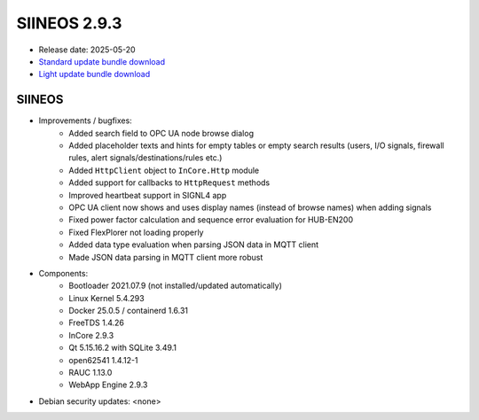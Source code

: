 SIINEOS 2.9.3
=============

* Release date: 2025-05-20
* `Standard update bundle download <https://download.inhub.de/siineos/updates/siineos-standard-armhf-update-v2.9.3.raucb>`_
* `Light update bundle download <https://download.inhub.de/siineos/updates/siineos-light-armhf-update-v2.9.3.raucb>`_

SIINEOS
-------

* Improvements / bugfixes:
    - Added search field to OPC UA node browse dialog
    - Added placeholder texts and hints for empty tables or empty search results (users, I/O signals, firewall rules, alert signals/destinations/rules etc.) 
    - Added ``HttpClient`` object to ``InCore.Http`` module
    - Added support for callbacks to ``HttpRequest`` methods
    - Improved heartbeat support in SIGNL4 app
    - OPC UA client now shows and uses display names (instead of browse names) when adding signals
    - Fixed power factor calculation and sequence error evaluation for HUB-EN200
    - Fixed FlexPlorer not loading properly
    - Added data type evaluation when parsing JSON data in MQTT client
    - Made JSON data parsing in MQTT client more robust
* Components:
    - Bootloader 2021.07.9 (not installed/updated automatically)
    - Linux Kernel 5.4.293
    - Docker 25.0.5 / containerd 1.6.31
    - FreeTDS 1.4.26
    - InCore 2.9.3
    - Qt 5.15.16.2 with SQLite 3.49.1
    - open62541 1.4.12-1
    - RAUC 1.13.0
    - WebApp Engine 2.9.3
* Debian security updates: <none>

